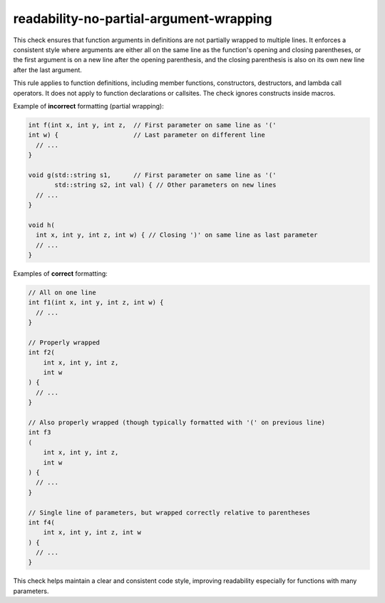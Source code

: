 .. title:: clang-tidy - readability-no-partial-argument-wrapping

readability-no-partial-argument-wrapping
========================================

This check ensures that function arguments in definitions are not partially
wrapped to multiple lines. It enforces a consistent style where arguments are
either all on the same line as the function's opening and closing parentheses,
or the first argument is on a new line after the opening parenthesis, and the
closing parenthesis is also on its own new line after the last argument.

This rule applies to function definitions, including member functions, constructors,
destructors, and lambda call operators. It does not apply to function declarations
or callsites. The check ignores constructs inside macros.

Example of **incorrect** formatting (partial wrapping):

.. code-block:: c++

    int f(int x, int y, int z,  // First parameter on same line as '('
    int w) {                    // Last parameter on different line
      // ...
    }

    void g(std::string s1,      // First parameter on same line as '('
           std::string s2, int val) { // Other parameters on new lines
      // ...
    }

    void h(
      int x, int y, int z, int w) { // Closing ')' on same line as last parameter
      // ...
    }


Examples of **correct** formatting:

.. code-block:: c++

    // All on one line
    int f1(int x, int y, int z, int w) {
      // ...
    }

    // Properly wrapped
    int f2(
        int x, int y, int z,
        int w
    ) {
      // ...
    }

    // Also properly wrapped (though typically formatted with '(' on previous line)
    int f3
    (
        int x, int y, int z,
        int w
    ) {
      // ...
    }

    // Single line of parameters, but wrapped correctly relative to parentheses
    int f4(
        int x, int y, int z, int w
    ) {
      // ...
    }


This check helps maintain a clear and consistent code style, improving readability
especially for functions with many parameters.
